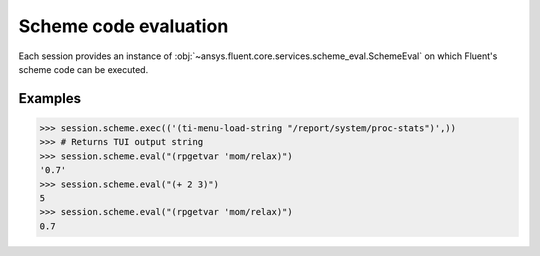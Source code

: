 .. _ref_schemeeval_guide:

.. vale Google.Spacing = NO

Scheme code evaluation
======================

Each session provides an instance of :obj:`~ansys.fluent.core.services.scheme_eval.SchemeEval` on which Fluent's
scheme code can be executed.

Examples
--------

.. code-block:: python

   >>> session.scheme.exec(('(ti-menu-load-string "/report/system/proc-stats")',))
   >>> # Returns TUI output string
   >>> session.scheme.eval("(rpgetvar 'mom/relax)")
   '0.7'
   >>> session.scheme.eval("(+ 2 3)")
   5
   >>> session.scheme.eval("(rpgetvar 'mom/relax)")
   0.7
